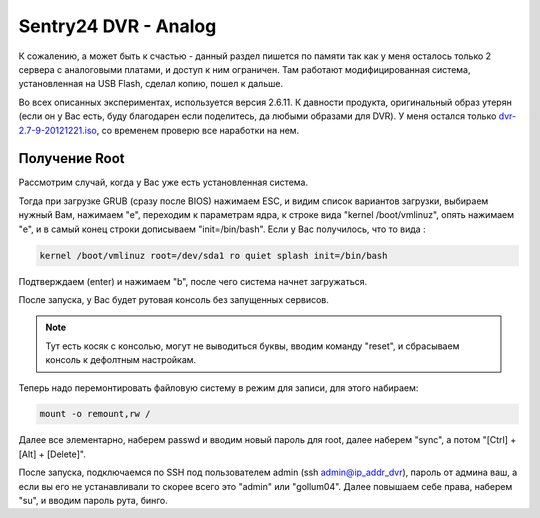 Sentry24 DVR - Analog
=====================

К сожалению, а может быть к счастью - данный раздел пишется по памяти так как у меня осталось только 2 сервера с аналоговыми платами, и доступ к ним ограничен. Там работают модифицированная система, установленная на USB Flash, сделал копию, пошел к дальше.

Во всех описанных экспериментах, используется версия 2.6.11. К давности продукта, оригинальный образ утерян (если он у Вас есть, буду благодарен если поделитесь, да любыми образами для DVR). У меня остался только `dvr-2.7-9-20121221.iso <http://sentry.tatarnikov.org/original/dvr-2.7-9-20121221.iso>`_, со временем проверю все наработки на нем.

Получение Root
--------------

Рассмотрим случай, когда у Вас уже есть установленная система.

Тогда при загрузке GRUB (сразу после BIOS) нажимаем ESC, и видим список вариантов загрузки, выбираем нужный Вам, нажимаем "e", переходим к параметрам ядра, к строке вида "kernel /boot/vmlinuz", опять нажимаем "e", и в самый конец строки дописываем "init=/bin/bash". Если у Вас получилось, что то вида :

.. code-block:: bash

    kernel /boot/vmlinuz root=/dev/sda1 ro quiet splash init=/bin/bash

Подтверждаем (enter) и нажимаем "b", после чего система начнет загружаться.

После запуска, у Вас будет рутовая консоль без запущенных сервисов.

.. note:: Тут есть косяк с консолью, могут не выводиться буквы, вводим команду "reset", и сбрасываем консоль к дефолтным настройкам.

Теперь надо перемонтировать файловую систему в режим для записи, для этого набираем:

.. code-block:: bash

    mount -o remount,rw /

Далее все элементарно, наберем passwd и вводим новый пароль для root, далее наберем "sync", а потом "[Ctrl] + [Alt] + [Delete]".

После запуска, подключаемся по SSH под пользователем admin (ssh admin@ip_addr_dvr), пароль от админа ваш, а если вы его не устанавливали то скорее всего это "admin" или "gollum04". Далее повышаем себе права, наберем "su", и вводим пароль рута, бинго.
